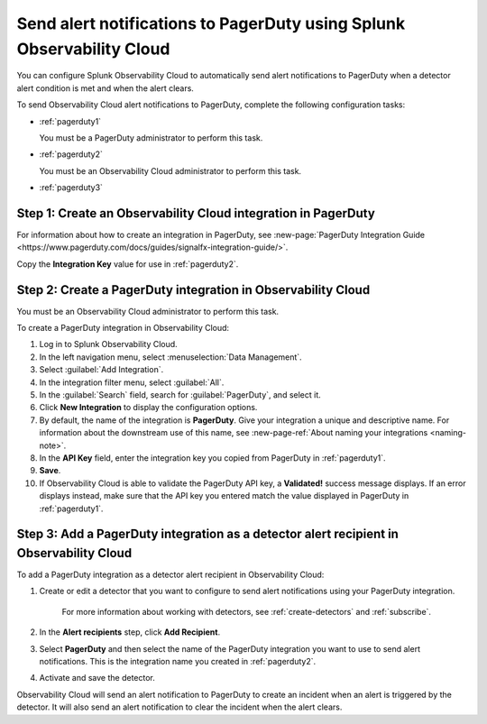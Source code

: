 .. _pagerduty:

*************************************************************************
Send alert notifications to PagerDuty using Splunk Observability Cloud
*************************************************************************

.. meta::
      :description: Configure Observability Cloud to send alerts to PagerDuty when a detector alert condition is met and when the condition clears.

You can configure Splunk Observability Cloud to automatically send alert notifications to PagerDuty when a detector alert condition is met and when the alert clears.

To send Observability Cloud alert notifications to PagerDuty, complete the following configuration tasks:

* :ref:`pagerduty1`

  You must be a PagerDuty administrator to perform this task.

* :ref:`pagerduty2`

  You must be an Observability Cloud administrator to perform this task.

* :ref:`pagerduty3`


.. _pagerduty1:

Step 1: Create an Observability Cloud integration in PagerDuty
=================================================================================

For information about how to create an integration in PagerDuty, see :new-page:`PagerDuty Integration Guide <https://www.pagerduty.com/docs/guides/signalfx-integration-guide/>`.

Copy the :strong:`Integration Key` value for use in :ref:`pagerduty2`.


.. _pagerduty2:

Step 2: Create a PagerDuty integration in Observability Cloud
=================================================================================

You must be an Observability Cloud administrator to perform this task.

To create a PagerDuty integration in Observability Cloud:

#. Log in to Splunk Observability Cloud.
#. In the left navigation menu, select :menuselection:`Data Management`.
#. Select :guilabel:`Add Integration`.
#. In the integration filter menu, select :guilabel:`All`.
#. In the :guilabel:`Search` field, search for :guilabel:`PagerDuty`, and select it.
#. Click :strong:`New Integration` to display the configuration options.
#. By default, the name of the integration is :strong:`PagerDuty`. Give your integration a unique and descriptive name. For information about the downstream use of this name, see :new-page-ref:`About naming your integrations <naming-note>`.
#. In the :strong:`API Key` field, enter the integration key you copied from PagerDuty in  :ref:`pagerduty1`.
#. :strong:`Save`.
#. If Observability Cloud is able to validate the PagerDuty API key, a :strong:`Validated!` success message displays. If an error displays instead, make sure that the API key you entered match the value displayed in PagerDuty in :ref:`pagerduty1`.


.. _pagerduty3:

Step 3: Add a PagerDuty integration as a detector alert recipient in Observability Cloud
=================================================================================================

..
  once the detector docs are migrated - this step may be covered in those docs and can be removed from these docs. below link to :ref:`detectors` and :ref:`receiving-notifications` instead once docs are migrated

To add a PagerDuty integration as a detector alert recipient in Observability Cloud:

#. Create or edit a detector that you want to configure to send alert notifications using your PagerDuty integration.

    For more information about working with detectors, see :ref:`create-detectors` and :ref:`subscribe`.

#. In the :strong:`Alert recipients` step, click :strong:`Add Recipient`.

#. Select :strong:`PagerDuty` and then select the name of the PagerDuty integration you want to use to send alert notifications. This is the integration name you created in :ref:`pagerduty2`.

#. Activate and save the detector.

Observability Cloud will send an alert notification to PagerDuty to create an incident when an alert is triggered by the detector. It will also send an alert notification to clear the incident when the alert clears.
